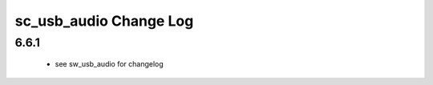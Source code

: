 sc_usb_audio Change Log
=======================

6.6.1
-----

    * see sw_usb_audio for changelog


